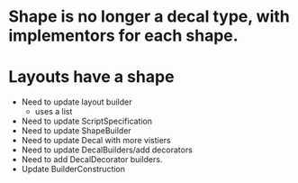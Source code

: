 * Shape is no longer a decal type, with implementors for each shape.

* Layouts have a shape
- Need to update layout builder
  - uses a list
- Need to update ScriptSpecification
- Need to update ShapeBuilder
- Need to update Decal with more vistiers
- Need to update DecalBuilders/add decorators
- Need to add DecalDecorator builders.
- Update BuilderConstruction
